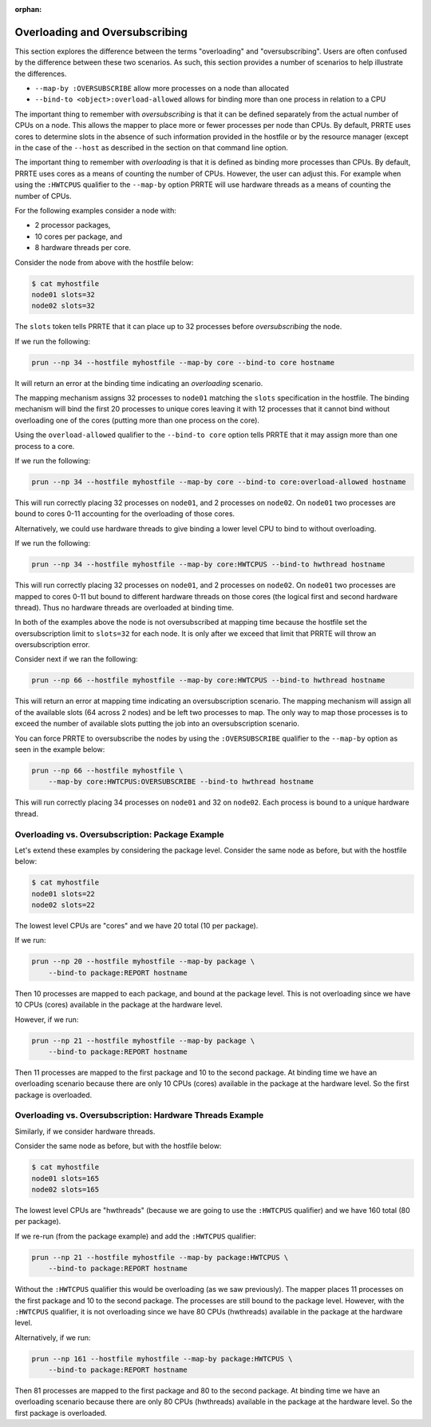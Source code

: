 .. -*- rst -*-

   Copyright (c) 2022-2023 Nanook Consulting.  All rights reserved.
   Copyright (c) 2023      Jeffrey M. Squyres.  All rights reserved.

   $COPYRIGHT$

   Additional copyrights may follow

   $HEADER$

.. The following line is included so that Sphinx won't complain
   about this file not being directly included in some toctree

:orphan:

Overloading and Oversubscribing
===============================

This section explores the difference between the terms "overloading"
and "oversubscribing". Users are often confused by the difference
between these two scenarios. As such, this section provides a number
of scenarios to help illustrate the differences.

* ``--map-by :OVERSUBSCRIBE`` allow more processes on a node than
  allocated

* ``--bind-to <object>:overload-allowed`` allows for binding more than
  one process in relation to a CPU

The important thing to remember with *oversubscribing* is that it can
be defined separately from the actual number of CPUs on a node. This
allows the mapper to place more or fewer processes per node than
CPUs. By default, PRRTE uses cores to determine slots in the absence
of such information provided in the hostfile or by the resource
manager (except in the case of the ``--host`` as described in
the section on that command line option.

The important thing to remember with *overloading* is that it is
defined as binding more processes than CPUs. By default, PRRTE uses
cores as a means of counting the number of CPUs. However, the user can
adjust this. For example when using the ``:HWTCPUS`` qualifier to the
``--map-by`` option PRRTE will use hardware threads as a means of
counting the number of CPUs.

For the following examples consider a node with:

* 2 processor packages,
* 10 cores per package, and
* 8 hardware threads per core.

Consider the node from above with the hostfile below:

.. code::

   $ cat myhostfile
   node01 slots=32
   node02 slots=32

The ``slots`` token tells PRRTE that it can place up to 32 processes
before *oversubscribing* the node.

If we run the following:

.. code::

   prun --np 34 --hostfile myhostfile --map-by core --bind-to core hostname

It will return an error at the binding time indicating an
*overloading* scenario.

The mapping mechanism assigns 32 processes to ``node01`` matching the
``slots`` specification in the hostfile. The binding mechanism will bind
the first 20 processes to unique cores leaving it with 12 processes
that it cannot bind without overloading one of the cores (putting more
than one process on the core).

Using the ``overload-allowed`` qualifier to the ``--bind-to core``
option tells PRRTE that it may assign more than one process to a core.

If we run the following:

.. code::

   prun --np 34 --hostfile myhostfile --map-by core --bind-to core:overload-allowed hostname

This will run correctly placing 32 processes on ``node01``, and 2
processes on ``node02``. On ``node01`` two processes are bound to
cores 0-11 accounting for the overloading of those cores.

Alternatively, we could use hardware threads to give binding a lower
level CPU to bind to without overloading.

If we run the following:

.. code::

   prun --np 34 --hostfile myhostfile --map-by core:HWTCPUS --bind-to hwthread hostname

This will run correctly placing 32 processes on ``node01``, and 2
processes on ``node02``. On ``node01`` two processes are mapped to
cores 0-11 but bound to different hardware threads on those cores (the
logical first and second hardware thread). Thus no hardware threads
are overloaded at binding time.

In both of the examples above the node is not oversubscribed at
mapping time because the hostfile set the oversubscription limit to
``slots=32`` for each node. It is only after we exceed that limit that
PRRTE will throw an oversubscription error.

Consider next if we ran the following:

.. code::

   prun --np 66 --hostfile myhostfile --map-by core:HWTCPUS --bind-to hwthread hostname

This will return an error at mapping time indicating an
oversubscription scenario. The mapping mechanism will assign all of
the available slots (64 across 2 nodes) and be left two processes to
map. The only way to map those processes is to exceed the number of
available slots putting the job into an oversubscription scenario.

You can force PRRTE to oversubscribe the nodes by using the
``:OVERSUBSCRIBE`` qualifier to the ``--map-by`` option as seen in the
example below:

.. code::

   prun --np 66 --hostfile myhostfile \
       --map-by core:HWTCPUS:OVERSUBSCRIBE --bind-to hwthread hostname

This will run correctly placing 34 processes on ``node01`` and 32 on
``node02``.  Each process is bound to a unique hardware thread.

Overloading vs. Oversubscription: Package Example
-------------------------------------------------

Let's extend these examples by considering the package level.
Consider the same node as before, but with the hostfile below:

.. code::

   $ cat myhostfile
   node01 slots=22
   node02 slots=22

The lowest level CPUs are "cores" and we have 20 total (10 per
package).

If we run:

.. code::

   prun --np 20 --hostfile myhostfile --map-by package \
       --bind-to package:REPORT hostname

Then 10 processes are mapped to each package, and bound at the package
level.  This is not overloading since we have 10 CPUs (cores)
available in the package at the hardware level.

However, if we run:

.. code::

   prun --np 21 --hostfile myhostfile --map-by package \
       --bind-to package:REPORT hostname

Then 11 processes are mapped to the first package and 10 to the second
package.  At binding time we have an overloading scenario because
there are only 10 CPUs (cores) available in the package at the
hardware level. So the first package is overloaded.

Overloading vs. Oversubscription: Hardware Threads Example
----------------------------------------------------------

Similarly, if we consider hardware threads.

Consider the same node as before, but with the hostfile below:

.. code::

   $ cat myhostfile
   node01 slots=165
   node02 slots=165

The lowest level CPUs are "hwthreads" (because we are going to use the
``:HWTCPUS`` qualifier) and we have 160 total (80 per package).

If we re-run (from the package example) and add the ``:HWTCPUS``
qualifier:

.. code::

   prun --np 21 --hostfile myhostfile --map-by package:HWTCPUS \
       --bind-to package:REPORT hostname

Without the ``:HWTCPUS`` qualifier this would be overloading (as we
saw previously). The mapper places 11 processes on the first package
and 10 to the second package. The processes are still bound to the
package level. However, with the ``:HWTCPUS`` qualifier, it is not
overloading since we have 80 CPUs (hwthreads) available in the package
at the hardware level.

Alternatively, if we run:

.. code::

   prun --np 161 --hostfile myhostfile --map-by package:HWTCPUS \
       --bind-to package:REPORT hostname

Then 81 processes are mapped to the first package and 80 to the second
package.  At binding time we have an overloading scenario because
there are only 80 CPUs (hwthreads) available in the package at the
hardware level.  So the first package is overloaded.
